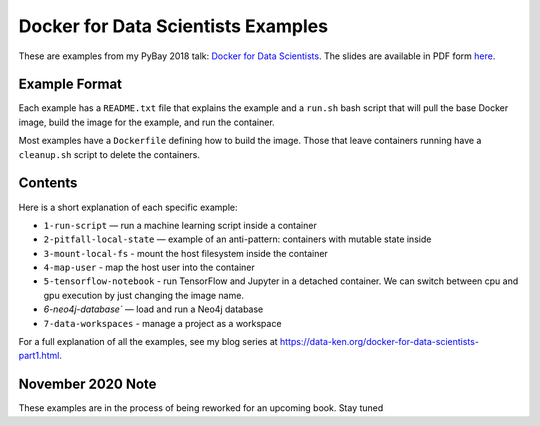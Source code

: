 ===================================
Docker for Data Scientists Examples
===================================

These are examples from my PyBay 2018 talk:
`Docker for Data Scientists <https://pybay.com/speaker/jeff-fischer/#talk-65>`__. The
slides are available in PDF form `here <https://github.com/jfischer/docker-for-data-scientist-examples/raw/master/Docker-for-Data-Scientists--Jeff-Fischer.pdf>`__.

Example Format
--------------
Each example has a ``README.txt`` file that explains the example and a ``run.sh`` bash script
that will pull the base Docker image, build the image for the example, and run the container.

Most examples have a ``Dockerfile`` defining how to build the image. Those that leave containers
running have a ``cleanup.sh`` script to delete the containers.

Contents
--------
Here is a short explanation of each specific example:

* ``1-run-script`` — run a machine learning script inside a container
* ``2-pitfall-local-state`` — example of an anti-pattern: containers with mutable state inside
* ``3-mount-local-fs`` - mount the host filesystem inside the container
* ``4-map-user`` - map the host user into the container
* ``5-tensorflow-notebook`` - run TensorFlow and Jupyter in a detached container.
  We can switch between cpu and gpu execution by just changing the image name.
* `6-neo4j-database`` — load and run a Neo4j database
* ``7-data-workspaces`` - manage a project as a workspace

For a full explanation of all the examples, see my blog series at https://data-ken.org/docker-for-data-scientists-part1.html.

November 2020 Note
------------------
These examples are in the process of being reworked for an upcoming book. Stay tuned
